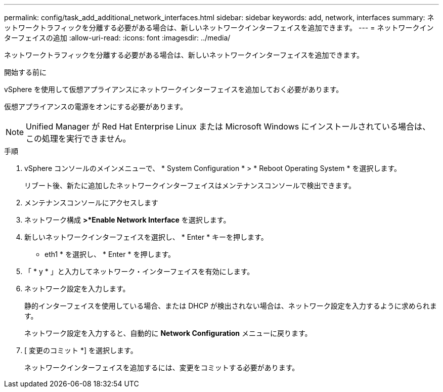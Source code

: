 ---
permalink: config/task_add_additional_network_interfaces.html 
sidebar: sidebar 
keywords: add, network, interfaces 
summary: ネットワークトラフィックを分離する必要がある場合は、新しいネットワークインターフェイスを追加できます。 
---
= ネットワークインターフェイスの追加
:allow-uri-read: 
:icons: font
:imagesdir: ../media/


[role="lead"]
ネットワークトラフィックを分離する必要がある場合は、新しいネットワークインターフェイスを追加できます。

.開始する前に
vSphere を使用して仮想アプライアンスにネットワークインターフェイスを追加しておく必要があります。

仮想アプライアンスの電源をオンにする必要があります。

[NOTE]
====
Unified Manager が Red Hat Enterprise Linux または Microsoft Windows にインストールされている場合は、この処理を実行できません。

====
.手順
. vSphere コンソールのメインメニューで、 * System Configuration * > * Reboot Operating System * を選択します。
+
リブート後、新たに追加したネットワークインターフェイスはメンテナンスコンソールで検出できます。

. メンテナンスコンソールにアクセスします
. ネットワーク構成 *>*Enable Network Interface* を選択します。
. 新しいネットワークインターフェイスを選択し、 * Enter * キーを押します。
+
* eth1 * を選択し、 * Enter * を押します。

. 「 * y * 」と入力してネットワーク・インターフェイスを有効にします。
. ネットワーク設定を入力します。
+
静的インターフェイスを使用している場合、または DHCP が検出されない場合は、ネットワーク設定を入力するように求められます。

+
ネットワーク設定を入力すると、自動的に *Network Configuration* メニューに戻ります。

. [ 変更のコミット *] を選択します。
+
ネットワークインターフェイスを追加するには、変更をコミットする必要があります。


